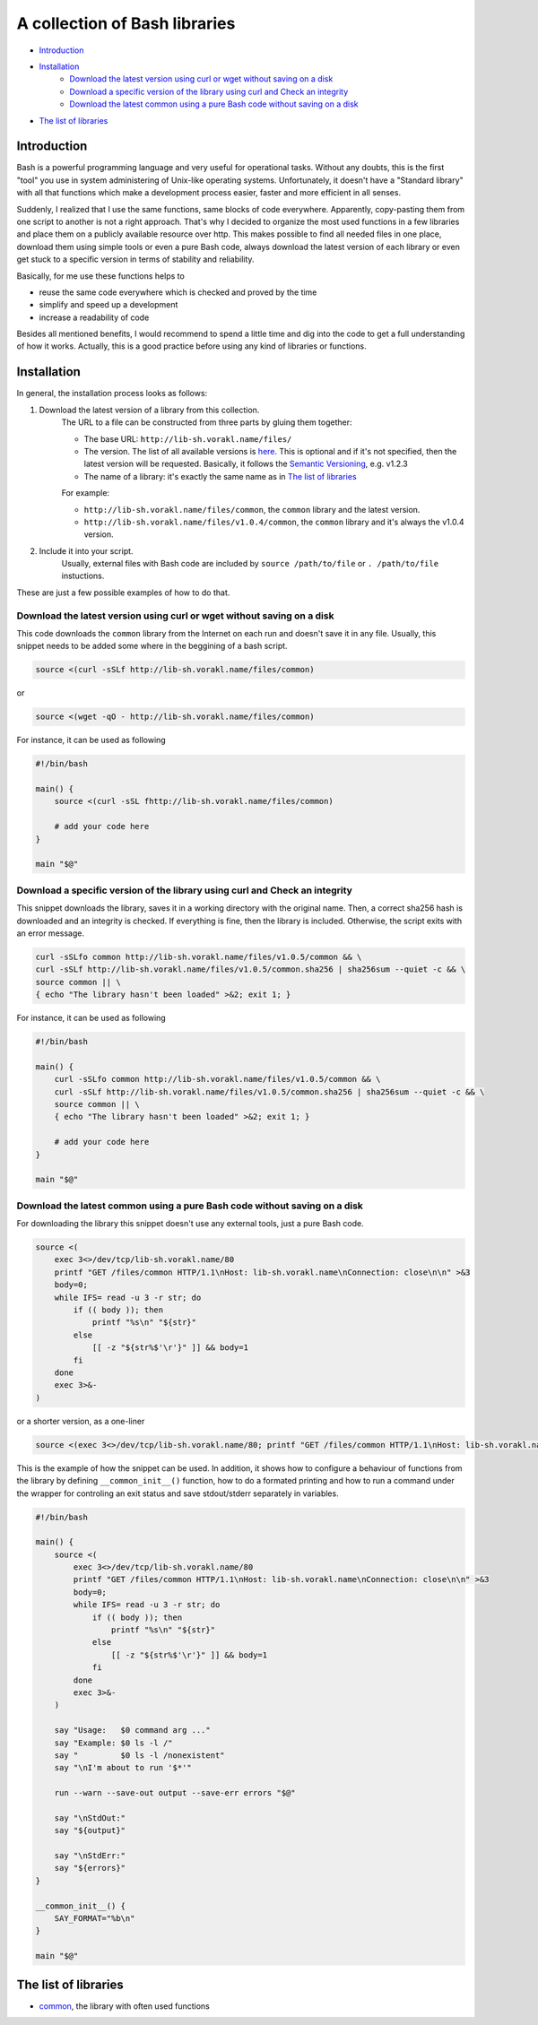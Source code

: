A collection of Bash libraries
##############################

* Introduction_
* Installation_
    * `Download the latest version using curl or wget without saving on a disk`_
    * `Download a specific version of the library using curl and Check an integrity`_
    * `Download the latest common using a pure Bash code without saving on a disk`_
* `The list of libraries`_

Introduction
============

Bash is a powerful programming language and very useful for operational tasks. Without any doubts, this is the first "tool" you use in system administering of Unix-like operating systems. Unfortunately, it doesn't have a "Standard library" with all that functions which make a development process easier, faster and more efficient in all senses.

Suddenly, I realized that I use the same functions, same blocks of code everywhere. Apparently, copy-pasting them from one script to another is not a right approach. That's why I decided to organize the most used functions in a few libraries and place them on a publicly available resource over http. This makes possible to find all needed files in one place, download them using simple tools or even a pure Bash code, always download the latest version of each library or even get stuck to a specific version in terms of stability and reliability.

Basically, for me use these functions helps to

* reuse the same code everywhere which is checked and proved by the time
* simplify and speed up a development
* increase a readability of code

Besides all mentioned benefits, I would recommend to spend a little time and dig into the code to get a full understanding of how it works. Actually, this is a good practice before using any kind of libraries or functions.


Installation
============

In general, the installation process looks as follows:

1. Download the latest version of a library from this collection.
    The URL to a file can be constructed from three parts by gluing them together: 
    
    - The base URL: ``http://lib-sh.vorakl.name/files/``
    - The version. The list of all available versions is `here`__. This is optional and if it's not specified, then the latest version will be requested. Basically, it follows the `Semantic Versioning`_, e.g. v1.2.3 
    - The name of a library: it's exactly the same name as in `The list of libraries`_

    __ https://github.com/vorakl/lib-sh/releases

    For example:

    - ``http://lib-sh.vorakl.name/files/common``, the ``common`` library and the latest version.
    - ``http://lib-sh.vorakl.name/files/v1.0.4/common``, the ``common`` library and it's always the v1.0.4 version.
   

2. Include it into your script.
    Usually, external files with Bash code are included by ``source /path/to/file`` or ``. /path/to/file`` instuctions.


These are just a few possible examples of how to do that.

Download the latest version using curl or wget without saving on a disk
-----------------------------------------------------------------------

This code downloads the ``common`` library from the Internet on each run and doesn't save it in any file.
Usually, this snippet needs to be added some where in the beggining of a bash script.

.. code-block:: bash

    source <(curl -sSLf http://lib-sh.vorakl.name/files/common)

or

.. code-block:: bash

    source <(wget -qO - http://lib-sh.vorakl.name/files/common)

For instance, it can be used as following

.. code-block:: bash

    #!/bin/bash

    main() {
        source <(curl -sSL fhttp://lib-sh.vorakl.name/files/common)

        # add your code here
    }

    main "$@"


Download a specific version of the library using curl and Check an integrity
----------------------------------------------------------------------------

This snippet downloads the library, saves it in a working directory with the original name. Then, a correct sha256 hash is downloaded and an integrity is checked. If everything is fine, then the library is included. Otherwise, the script exits with an error message. 

.. code-block:: bash

        curl -sSLfo common http://lib-sh.vorakl.name/files/v1.0.5/common && \
        curl -sSLf http://lib-sh.vorakl.name/files/v1.0.5/common.sha256 | sha256sum --quiet -c && \
        source common || \
        { echo "The library hasn't been loaded" >&2; exit 1; }

For instance, it can be used as following

.. code-block:: bash

    #!/bin/bash

    main() {
        curl -sSLfo common http://lib-sh.vorakl.name/files/v1.0.5/common && \
        curl -sSLf http://lib-sh.vorakl.name/files/v1.0.5/common.sha256 | sha256sum --quiet -c && \
        source common || \
        { echo "The library hasn't been loaded" >&2; exit 1; }

        # add your code here
    }

    main "$@"


Download the latest common using a pure Bash code without saving on a disk
--------------------------------------------------------------------------

For downloading the library this snippet doesn't use any external tools, just a pure Bash code.

.. code-block:: bash

        source <(
            exec 3<>/dev/tcp/lib-sh.vorakl.name/80
            printf "GET /files/common HTTP/1.1\nHost: lib-sh.vorakl.name\nConnection: close\n\n" >&3
            body=0;
            while IFS= read -u 3 -r str; do
                if (( body )); then
                    printf "%s\n" "${str}"
                else
                    [[ -z "${str%$'\r'}" ]] && body=1
                fi
            done
            exec 3>&-
        )

or a shorter version, as a one-liner

.. code-block:: bash

    source <(exec 3<>/dev/tcp/lib-sh.vorakl.name/80; printf "GET /files/common HTTP/1.1\nHost: lib-sh.vorakl.name\nConnection: close\n\n" >&3; body=0; while IFS= read -u 3 -r str; do if (( body )); then printf "%s\n" "${str}"; else [[ -z "${str%$'\r'}" ]] && body=1; fi done; exec 3>&-)


This is the example of how the snippet can be used. In addition, it shows how to configure a behaviour of functions from the library by defining ``__common_init__()`` function, how to do a formated printing and how to run a command under the wrapper for controling an exit status and save stdout/stderr separately in variables. 

.. code-block:: bash

    #!/bin/bash

    main() {
        source <(
            exec 3<>/dev/tcp/lib-sh.vorakl.name/80
            printf "GET /files/common HTTP/1.1\nHost: lib-sh.vorakl.name\nConnection: close\n\n" >&3
            body=0;
            while IFS= read -u 3 -r str; do
                if (( body )); then
                    printf "%s\n" "${str}"
                else
                    [[ -z "${str%$'\r'}" ]] && body=1
                fi
            done
            exec 3>&-
        )

        say "Usage:   $0 command arg ..."
        say "Example: $0 ls -l /"
        say "         $0 ls -l /nonexistent"
        say "\nI'm about to run '$*'"

        run --warn --save-out output --save-err errors "$@"

        say "\nStdOut:"
        say "${output}"

        say "\nStdErr:"
        say "${errors}"
    }

    __common_init__() {
        SAY_FORMAT="%b\n"
    }

    main "$@"


The list of libraries
=====================

* common_, the library with often used functions

.. Links

.. _common: https://github.com/vorakl/lib-sh/blob/master/common.rst
.. _`Semantic Versioning`: http://semver.org/
